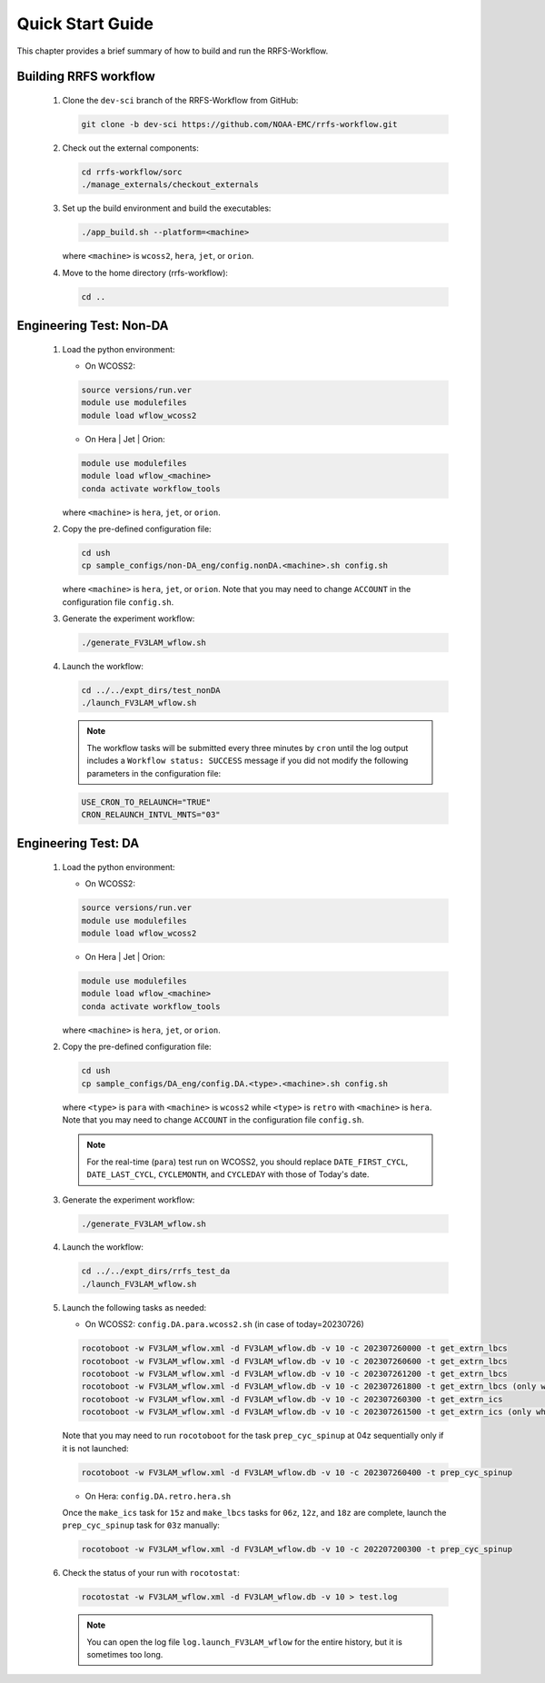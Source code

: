 .. _NCQuickstart:

====================
Quick Start Guide
====================

This chapter provides a brief summary of how to build and run the RRFS-Workflow.


.. _QuickBuildRun:

Building RRFS workflow
===============================================

   #. Clone the ``dev-sci`` branch of the RRFS-Workflow from GitHub:

      .. code-block:: console

         git clone -b dev-sci https://github.com/NOAA-EMC/rrfs-workflow.git

   #. Check out the external components:

      .. code-block:: console

         cd rrfs-workflow/sorc
         ./manage_externals/checkout_externals

   #. Set up the build environment and build the executables:

      .. code-block:: console
            
         ./app_build.sh --platform=<machine>

      where ``<machine>`` is ``wcoss2``, ``hera``, ``jet``, or ``orion``.

   #. Move to the home directory (rrfs-workflow):

      .. code-block:: console

         cd ..

Engineering Test: Non-DA
===============================================

   #. Load the python environment:

      * On WCOSS2:

      .. code-block:: console
         
         source versions/run.ver
         module use modulefiles
         module load wflow_wcoss2

      * On Hera | Jet | Orion:

      .. code-block:: console
         
         module use modulefiles
         module load wflow_<machine>
         conda activate workflow_tools

      where ``<machine>`` is ``hera``, ``jet``, or ``orion``. 

   #. Copy the pre-defined configuration file: 

      .. code-block:: console

         cd ush
         cp sample_configs/non-DA_eng/config.nonDA.<machine>.sh config.sh
      
      where ``<machine>`` is ``hera``, ``jet``, or ``orion``. Note that you may need to change ``ACCOUNT`` in the configuration file ``config.sh``.

   #. Generate the experiment workflow:

      .. code-block:: console

         ./generate_FV3LAM_wflow.sh

   #. Launch the workflow:

      .. code-block:: console

         cd ../../expt_dirs/test_nonDA
         ./launch_FV3LAM_wflow.sh

      .. note::
         The workflow tasks will be submitted every three minutes by ``cron`` until the log output includes a ``Workflow status: SUCCESS`` message if you did not modify the following parameters in the configuration file:

      .. code-block:: console

         USE_CRON_TO_RELAUNCH="TRUE"
         CRON_RELAUNCH_INTVL_MNTS="03"


Engineering Test: DA
===============================================

   #. Load the python environment:

      * On WCOSS2:

      .. code-block:: console
         
         source versions/run.ver
         module use modulefiles
         module load wflow_wcoss2

      * On Hera | Jet | Orion:

      .. code-block:: console
         
         module use modulefiles
         module load wflow_<machine>
         conda activate workflow_tools

      where ``<machine>`` is ``hera``, ``jet``, or ``orion``. 

   #. Copy the pre-defined configuration file: 

      .. code-block:: console

         cd ush
         cp sample_configs/DA_eng/config.DA.<type>.<machine>.sh config.sh
      
      where ``<type>`` is ``para`` with ``<machine>`` is ``wcoss2`` while ``<type>`` is ``retro`` with ``<machine>`` is ``hera``. Note that you may need to change ``ACCOUNT`` in the configuration file ``config.sh``.

      .. note::
         For the real-time (``para``) test run on WCOSS2, you should replace ``DATE_FIRST_CYCL``, ``DATE_LAST_CYCL``, ``CYCLEMONTH``, and ``CYCLEDAY`` with those of Today's date.

   #. Generate the experiment workflow:

      .. code-block:: console

         ./generate_FV3LAM_wflow.sh

   #. Launch the workflow:

      .. code-block:: console

         cd ../../expt_dirs/rrfs_test_da
         ./launch_FV3LAM_wflow.sh

   #. Launch the following tasks as needed:

      * On WCOSS2: ``config.DA.para.wcoss2.sh`` (in case of today=20230726)

      .. code-block:: console

         rocotoboot -w FV3LAM_wflow.xml -d FV3LAM_wflow.db -v 10 -c 202307260000 -t get_extrn_lbcs
         rocotoboot -w FV3LAM_wflow.xml -d FV3LAM_wflow.db -v 10 -c 202307260600 -t get_extrn_lbcs
         rocotoboot -w FV3LAM_wflow.xml -d FV3LAM_wflow.db -v 10 -c 202307261200 -t get_extrn_lbcs
         rocotoboot -w FV3LAM_wflow.xml -d FV3LAM_wflow.db -v 10 -c 202307261800 -t get_extrn_lbcs (only when data is available)
         rocotoboot -w FV3LAM_wflow.xml -d FV3LAM_wflow.db -v 10 -c 202307260300 -t get_extrn_ics 
         rocotoboot -w FV3LAM_wflow.xml -d FV3LAM_wflow.db -v 10 -c 202307261500 -t get_extrn_ics (only when data is available)

      Note that you may need to run ``rocotoboot`` for the task ``prep_cyc_spinup`` at 04z sequentially only if it is not launched:

      .. code-block:: console

         rocotoboot -w FV3LAM_wflow.xml -d FV3LAM_wflow.db -v 10 -c 202307260400 -t prep_cyc_spinup

      * On Hera: ``config.DA.retro.hera.sh``

      Once the ``make_ics`` task for ``15z`` and ``make_lbcs`` tasks for ``06z``, ``12z``, and ``18z`` are complete, launch the ``prep_cyc_spinup`` task for ``03z`` manually:

      .. code-block:: console

         rocotoboot -w FV3LAM_wflow.xml -d FV3LAM_wflow.db -v 10 -c 202207200300 -t prep_cyc_spinup

   #. Check the status of your run with ``rocotostat``:

      .. code-block:: console

         rocotostat -w FV3LAM_wflow.xml -d FV3LAM_wflow.db -v 10 > test.log

      .. note::
         You can open the log file ``log.launch_FV3LAM_wflow`` for the entire history, but it is sometimes too long.


